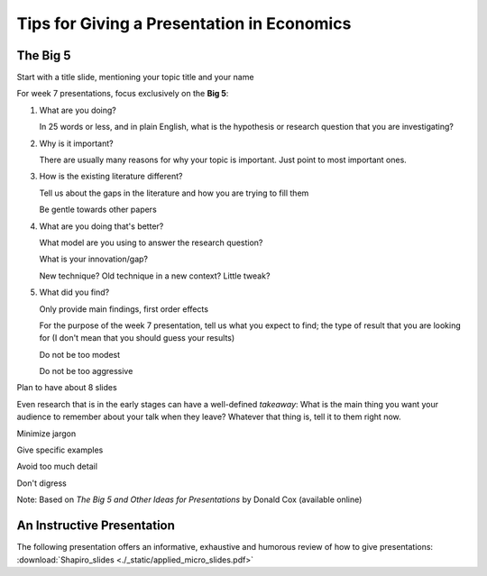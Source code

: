 Tips for Giving a Presentation in Economics
*********************************************



The Big 5
===========


Start with a title slide, mentioning your topic title and your name

For week 7 presentations, focus exclusively on the **Big 5**:

1)  What are you doing?

    In 25 words or less, and in plain English, what is the hypothesis or research question that you are
    investigating?

#)  Why is it important?

    There are usually many reasons for why your topic is important. Just point to most important ones.

#)  How is the existing literature different?

    Tell us about the gaps in the literature and how you are trying to fill them

    Be gentle towards other papers

#)  What are you doing that's better?

    What model are you using to answer the research question?

    What is your innovation/gap?

    New technique? Old technique in a new context? Little tweak?

#)  What did you find?

    Only provide main findings, first order effects

    For the purpose of the week 7 presentation, tell us what you expect to find; the type of result that
    you are looking for (I don't mean that you should guess your results)

    Do not be too modest

    Do not be too aggressive

Plan to have about 8 slides

Even research that is in the early stages can have a well-defined *takeaway*: What is the main thing
you want your audience to remember about your talk when they leave? Whatever that thing is, tell it
to them right now.

Minimize jargon

Give specific examples

Avoid too much detail

Don't digress




Note: Based on *The Big 5 and Other Ideas for Presentations* by Donald Cox (available online)


An Instructive Presentation
==============================

The following presentation offers an informative, exhaustive and humorous review of how to give
presentations: :download:`Shapiro_slides <./_static/applied_micro_slides.pdf>`


